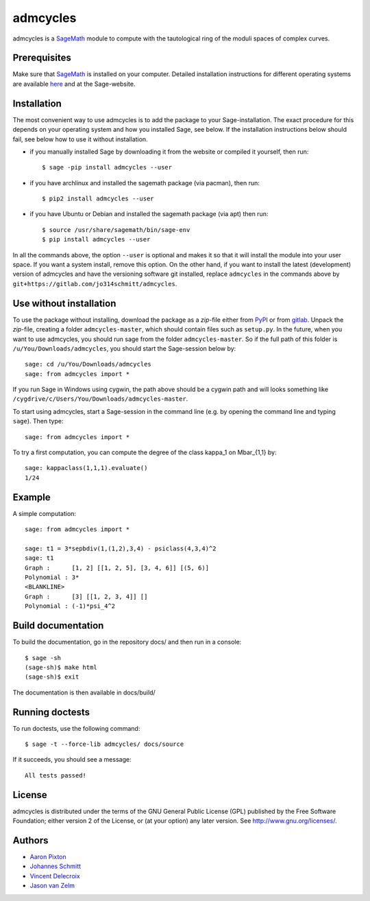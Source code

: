 admcycles
=========

admcycles is a `SageMath <https://www.sagemath.org>`_ module to compute with
the tautological ring of the moduli spaces of complex curves.

Prerequisites
-------------

Make sure that `SageMath <https://www.sagemath.org>`_ is installed on your computer. Detailed installation instructions for different operating systems are available `here <http://doc.sagemath.org/html/en/installation/binary.html>`_ and at the Sage-website.

Installation
------------

The most convenient way to use admcycles is to add the package to your Sage-installation. The exact procedure for this depends on your operating system and how you installed Sage, see below. If the installation instructions below should fail, see below how to use it without installation. 

- if you manually installed Sage by downloading it from the website or
  compiled it yourself, then run::

      $ sage -pip install admcycles --user

- if you have archlinux and installed the sagemath package (via pacman),
  then run::

     $ pip2 install admcycles --user

- if you have Ubuntu or Debian and installed the sagemath package (via
  apt) then run::
  
     $ source /usr/share/sagemath/bin/sage-env
     $ pip install admcycles --user


In all the commands above, the option ``--user`` is optional and makes it so that
it will install the module into your user space. If you want a system install,
remove this option. On the other hand, if you want to install the latest (development) version
of admcycles and have the versioning software git installed, replace  ``admcycles`` in the commands above by ``git+https://gitlab.com/jo314schmitt/admcycles``.

Use without installation
------------------------

To use the package without installing, download the package as a `zip`-file either from `PyPI <https://pypi.org/project/admcycles/>`_ or from `gitlab <https://gitlab.com/jo314schmitt/admcycles/-/archive/master/admcycles-master.zip>`_.
Unpack the `zip`-file, creating a folder ``admcycles-master``, which should contain files such as ``setup.py``. In the future, when you want to use admcycles, you should run sage from the folder ``admcycles-master``. So if the full path of this folder is ``/u/You/Downloads/admcycles``, you should start the Sage-session below by::

  sage: cd /u/You/Downloads/admcycles
  sage: from admcycles import *
  
If you run Sage in Windows using cygwin, the path above should be a cygwin path and will looks something like ``/cygdrive/c/Users/You/Downloads/admcycles-master``.

To start using admcycles, start a Sage-session in the command line (e.g. by opening the command line and typing ``sage``). Then type::

   sage: from admcycles import *

To try a first computation, you can compute the degree of the class kappa_1 on Mbar_{1,1} by::

   sage: kappaclass(1,1,1).evaluate()
   1/24


Example
-------

A simple computation::

   sage: from admcycles import *

   sage: t1 = 3*sepbdiv(1,(1,2),3,4) - psiclass(4,3,4)^2
   sage: t1
   Graph :      [1, 2] [[1, 2, 5], [3, 4, 6]] [(5, 6)]
   Polynomial : 3*
   <BLANKLINE>
   Graph :      [3] [[1, 2, 3, 4]] []
   Polynomial : (-1)*psi_4^2

Build documentation
-------------------

To build the documentation, go in the repository docs/ and
then run in a console::

    $ sage -sh
    (sage-sh)$ make html
    (sage-sh)$ exit

The documentation is then available in docs/build/

Running doctests
----------------

To run doctests, use the following command::

    $ sage -t --force-lib admcycles/ docs/source

If it succeeds, you should see a message::

    All tests passed!

License
-------

admcycles is distributed under the terms of the GNU General Public License (GPL)
published by the Free Software Foundation; either version 2 of
the License, or (at your option) any later version. See http://www.gnu.org/licenses/.

Authors
-------

- `Aaron Pixton <http://math.mit.edu/~apixton/>`_
- `Johannes Schmitt <https://people.math.ethz.ch/~schmittj/>`_
- `Vincent Delecroix <http://www.labri.fr/perso/vdelecro/>`_
- `Jason van Zelm <https://sites.google.com/view/jasonvanzelm>`_
